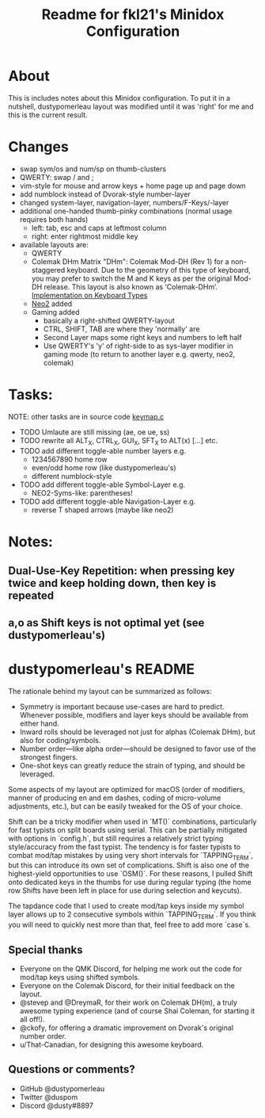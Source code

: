 #+title: Readme for fkl21's Minidox Configuration

* About
  This is includes notes about this Minidox configuration.
  To put it in a nutshell, dustypomerleau layout was modified until it was 'right'
  for me and this is the current result.

* Changes
  - swap sym/os and num/sp on thumb-clusters
  - QWERTY: swap / and ;
  - vim-style for mouse and arrow keys + home page up and page down
  - add numblock instead of Dvorak-style number-layer
  - changed system-layer, navigation-layer, numbers/F-Keys/-layer
  - additional one-handed thumb-pinky combinations (normal usage requires both hands)
    - left: tab, esc and caps at leftmost column
    - right: enter rightmost middle key
  - available layouts are:
    - QWERTY
    - Colemak DHm
      Matrix "DHm": Colemak Mod-DH (Rev 1) for a non-staggered keyboard.
      Due to the geometry of this type of keyboard, you may prefer to
      switch the M and K keys as per the original Mod-DH release.
      This layout is also known as ‘Colemak-DHm’.
      [[https://colemakmods.github.io/mod-dh/keyboards.html][Implementation on Keyboard Types]]
    - [[https://www.neo-layout.org/][Neo2]]  added
    - Gaming added
      - basically a right-shifted QWERTY-layout
      - CTRL, SHIFT, TAB are where they 'normally' are
      - Second Layer maps some right keys and numbers to left half
      - Use QWERTY's 'y' of right-side to as sys-layer modifier in gaming mode
        (to return to another layer e.g. qwerty, neo2, colemak)
* Tasks:
  NOTE: other tasks are in source code [[file:keymap.c][keymap.c]]
  - TODO Umlaute are still missing (ae, oe ue, ss)
  - TODO rewrite all ALT_X, CTRL_X, GUI_X, SFT_X to ALT(x) [...] etc.
  - TODO add different toggle-able number layers e.g.
    - 1234567890 home row
    - even/odd home row (like dustypomerleau's)
    - different numblock-style
  - TODO add different toggle-able Symbol-Layer e.g.
    - NEO2-Syms-like: parentheses!
  - TODO add different toggle-able Navigation-Layer e.g.
    - reverse T shaped arrows (maybe like neo2)
* Notes:
** Dual-Use-Key Repetition: when pressing key twice and keep holding down, then key is repeated
** a,o as Shift keys is not optimal yet (see dustypomerleau's)



* dustypomerleau's README
  The rationale behind my layout can be summarized as follows:

  - Symmetry is important because use-cases are hard to predict. Whenever possible, modifiers and layer keys should be available from either hand.
  - Inward rolls should be leveraged not just for alphas (Colemak DHm), but also for coding/symbols.
  - Number order—like alpha order—should be designed to favor use of the strongest fingers.
  - One-shot keys can greatly reduce the strain of typing, and should be leveraged.

  Some aspects of my layout are optimized for macOS (order of modifiers, manner of producing en and em dashes, coding of micro-volume adjustments, etc.), but can be easily tweaked for the OS of your choice.

  Shift can be a tricky modifier when used in `MT()` combinations, particularly for fast typists on split boards using serial. This can be partially mitigated with options in `config.h`, but still requires a relatively strict typing style/accuracy from the fast typist. The tendency is for faster typists to combat mod/tap mistakes by using very short intervals for `TAPPING_TERM`, but this can introduce its own set of complications. Shift is also one of the highest-yield opportunities to use `OSM()`. For these reasons, I pulled Shift onto dedicated keys in the thumbs for use during regular typing (the home row Shifts have been left in place for use during selection and keycuts).

  The tapdance code that I used to create mod/tap keys inside my symbol layer allows up to 2 consecutive symbols within `TAPPING_TERM`. If you think you will need to quickly nest more than that, feel free to add more `case`s.

** Special thanks
   - Everyone on the QMK Discord, for helping me work out the code for mod/tap keys using shifted symbols.
   - Everyone on the Colemak Discord, for their initial feedback on the layout.
   - @stevep and @DreymaR, for their work on Colemak DH(m), a truly awesome typing experience (and of course Shai Coleman, for starting it all off!).
   - @ckofy, for offering a dramatic improvement on Dvorak's original number order.
   - u/That-Canadian, for designing this awesome keyboard.
** Questions or comments?
   - GitHub @dustypomerleau
   - Twitter @duspom
   - Discord @dusty#8897
